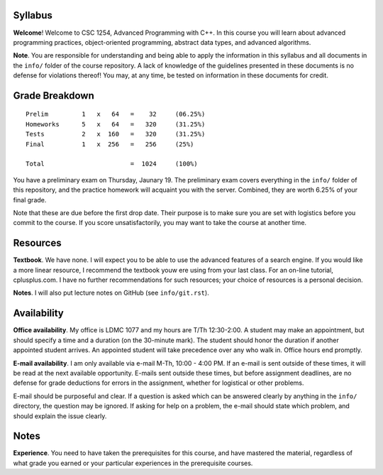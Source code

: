 Syllabus
========

**Welcome**! Welcome to CSC 1254, Advanced Programming with C++.  In this
course you will learn about advanced programming practices, object-oriented
programming, abstract data types, and advanced algorithms.

**Note**. You are responsible for understanding and being able to apply the
information in this syllabus and all documents in the ``info/`` folder of the
course repository.  A lack of knowledge of the guidelines presented in these
documents is no defense for violations thereof!  You may, at any time, be
tested on information in these documents for credit.



Grade Breakdown
===============

::

  Prelim         1   x   64   =    32     (06.25%)
  Homeworks      5   x   64   =   320     (31.25%)
  Tests          2   x  160   =   320     (31.25%)
  Final          1   x  256   =   256     (25%)
   
  Total                       =  1024     (100%)


You have a preliminary exam on Thursday, Jaunary 19.  The preliminary exam
covers everything in the ``info/`` folder of this repository, and the practice
homework will acquaint you with the server.  Combined, they are worth 6.25% of
your final grade.  

Note that these are due before the first drop date.  Their purpose is to make
sure you are set with logistics before you commit to the course.  If you score
unsatisfactorily, you may want to take the course at another time.



Resources
=========

**Textbook**. We have none. I will expect you to be able to use the advanced
features of a search engine.  If you would like a more linear resource, I
recommend the textbook youw ere using from your last class.  For an on-line
tutorial, cplusplus.com.  I have no further recommendations for such resources;
your choice of resources is a personal decision.

**Notes**. I will also put lecture notes on GitHub (see ``info/git.rst``).



Availability
============

**Office availability**. My office is LDMC 1077 and my hours are T/Th
12:30-2:00.  A student may make an appointment, but should specify a time and a
duration (on the 30-minute mark).  The student should honor the duration if
another appointed student arrives.  An appointed student will take precedence
over any who walk in.  Office hours end promptly.

**E-mail availability**.  I am only available via e-mail M-Th, 10:00 - 4:00 PM.
If an e-mail is sent outside of these times, it will be read at the next
available opportunity.  E-mails sent outside these times, but before assignment
deadlines, are no defense for grade deductions for errors in the assignment,
whether for logistical or other problems.

E-mail should be purposeful and clear.  If a question is asked which can be
answered clearly by anything in the ``info/`` directory, the question may be
ignored.  If asking for help on a problem, the e-mail should state which
problem, and should explain the issue clearly.



Notes
=====

**Experience**.  You need to have taken the prerequisites for this course, and
have mastered the material, regardless of what grade you earned or your
particular experiences in the prerequisite courses.
